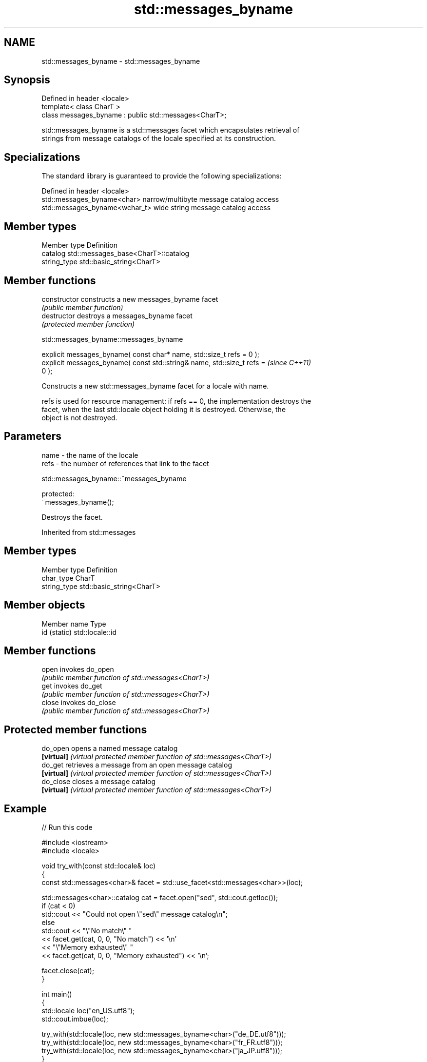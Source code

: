.TH std::messages_byname 3 "2024.06.10" "http://cppreference.com" "C++ Standard Libary"
.SH NAME
std::messages_byname \- std::messages_byname

.SH Synopsis
   Defined in header <locale>
   template< class CharT >
   class messages_byname : public std::messages<CharT>;

   std::messages_byname is a std::messages facet which encapsulates retrieval of
   strings from message catalogs of the locale specified at its construction.

.SH Specializations

   The standard library is guaranteed to provide the following specializations:

   Defined in header <locale>
   std::messages_byname<char>    narrow/multibyte message catalog access
   std::messages_byname<wchar_t> wide string message catalog access

.SH Member types

   Member type Definition
   catalog     std::messages_base<CharT>::catalog
   string_type std::basic_string<CharT>

.SH Member functions

   constructor   constructs a new messages_byname facet
                 \fI(public member function)\fP 
   destructor    destroys a messages_byname facet
                 \fI(protected member function)\fP 

   

std::messages_byname::messages_byname

   explicit messages_byname( const char* name, std::size_t refs = 0 );
   explicit messages_byname( const std::string& name, std::size_t refs =  \fI(since C++11)\fP
   0 );

   Constructs a new std::messages_byname facet for a locale with name.

   refs is used for resource management: if refs == 0, the implementation destroys the
   facet, when the last std::locale object holding it is destroyed. Otherwise, the
   object is not destroyed.

.SH Parameters

   name - the name of the locale
   refs - the number of references that link to the facet

   

std::messages_byname::~messages_byname

   protected:
   ~messages_byname();

   Destroys the facet.

Inherited from std::messages

.SH Member types

   Member type Definition
   char_type   CharT
   string_type std::basic_string<CharT>

.SH Member objects

   Member name Type
   id (static) std::locale::id

.SH Member functions

   open  invokes do_open
         \fI(public member function of std::messages<CharT>)\fP 
   get   invokes do_get
         \fI(public member function of std::messages<CharT>)\fP 
   close invokes do_close
         \fI(public member function of std::messages<CharT>)\fP 

.SH Protected member functions

   do_open   opens a named message catalog
   \fB[virtual]\fP \fI(virtual protected member function of std::messages<CharT>)\fP 
   do_get    retrieves a message from an open message catalog
   \fB[virtual]\fP \fI(virtual protected member function of std::messages<CharT>)\fP 
   do_close  closes a message catalog
   \fB[virtual]\fP \fI(virtual protected member function of std::messages<CharT>)\fP 

.SH Example

   
// Run this code

 #include <iostream>
 #include <locale>
  
 void try_with(const std::locale& loc)
 {
     const std::messages<char>& facet = std::use_facet<std::messages<char>>(loc);
  
     std::messages<char>::catalog cat = facet.open("sed", std::cout.getloc());
     if (cat < 0)
         std::cout << "Could not open \\"sed\\" message catalog\\n";
     else
         std::cout << "\\"No match\\" "
                   << facet.get(cat, 0, 0, "No match") << '\\n'
                   << "\\"Memory exhausted\\" "
                   << facet.get(cat, 0, 0, "Memory exhausted") << '\\n';
  
     facet.close(cat);
 }
  
 int main()
 {
     std::locale loc("en_US.utf8");
     std::cout.imbue(loc);
  
     try_with(std::locale(loc, new std::messages_byname<char>("de_DE.utf8")));
     try_with(std::locale(loc, new std::messages_byname<char>("fr_FR.utf8")));
     try_with(std::locale(loc, new std::messages_byname<char>("ja_JP.utf8")));
 }

.SH Possible output:

 "No match" Keine Übereinstimmung
 "Memory exhausted" Speicher erschöpft
 "No match" Pas de concordance
 "Memory exhausted" Mémoire épuisée
 "No match" 照合しません
 "Memory exhausted" メモリーが足りません

.SH See also

   messages implements retrieval of strings from message catalogs
            \fI(class template)\fP 
